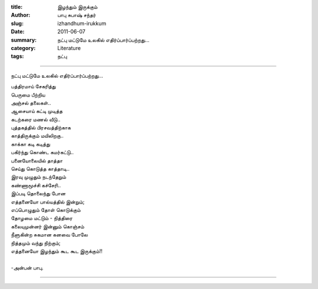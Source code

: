 :title: இழந்தும் இருக்கும்
:author: பாபு சுபாஷ் சந்தர்
:slug: izhandhum-irukkum
:date: 2011-06-07
:summary: நட்பு மட்டுமே உலகில் எதிர்ப்பார்ப்பற்றது...
:category: Literature
:tags: நட்பு

-----------------------------

நட்பு மட்டுமே உலகில் எதிர்ப்பார்ப்பற்றது...

|friends|

.. line-block::

  பத்திரமாய் சேகரித்து
  பெருமை பீற்றிய
  அஞ்சல் தலைகள்..
  ஆசையாய் கட்டி முடித்த
  கடற்கரை மணல் வீடு..
  புத்தகத்தில் பிரசவத்திற்காக
  காத்திருக்கும் மயிலிறகு..
  காக்கா கடி கடித்து
  பகிர்ந்து கொண்ட கமர்கட்டு..
  பனையோலையில் தாத்தா
  செய்து கொடுத்த காத்தாடி..
  இரவு முழுதும் நடந்தேறும்
  கண்ணாமூச்சி கச்சேரி..
  இப்படி தொலைந்து போன
  எத்தனையோ பால்யத்தில் இன்றும்;
  எப்பொழுதும் தோள் கொடுக்கும்
  தோழமை மட்டும் - நித்திரை
  கலையுமுன்னர் இன்னும் கொஞ்சம்
  நீளுகின்ற சுகமான கனவை போலே
  நித்தமும் வந்து நிற்கும்;
  எத்தனையோ இழந்தும் கூட கூட இருக்கும்!!

  -அன்பன் பாபு.

-----------------

.. |friends| image:: static/images/friendship.jpg
   :width: 500

